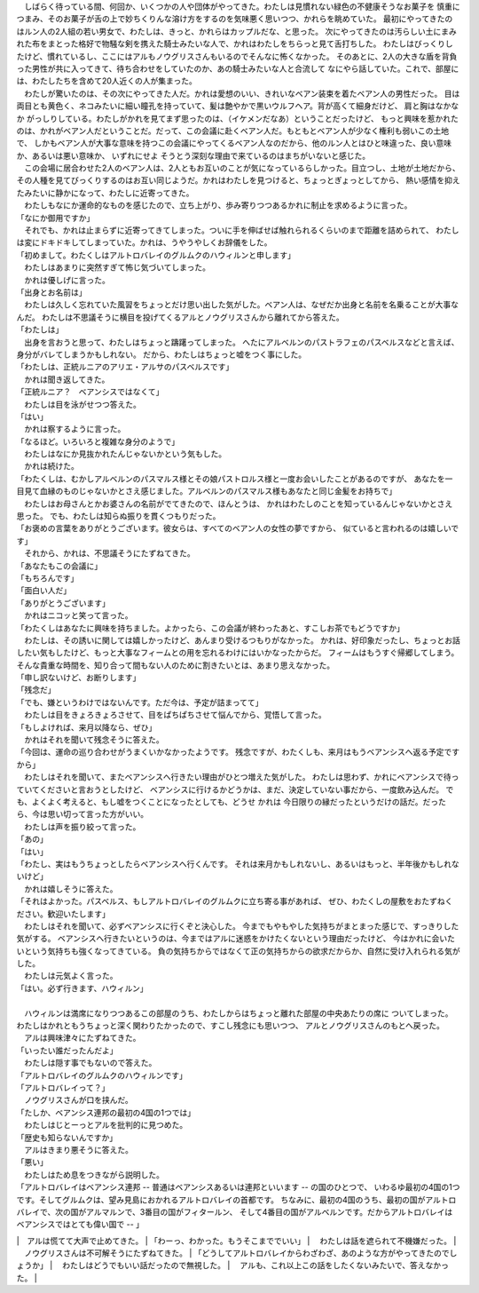 
| 　しばらく待っている間、何回か、いくつかの人や団体がやってきた。わたしは見慣れない緑色の不健康そうなお菓子を
  慎重につまみ、そのお菓子が舌の上で妙ちくりんな溶け方をするのを気味悪く思いつつ、かれらを眺めていた。
  最初にやってきたのはルン人の2人組の若い男女で、わたしは、きっと、かれらはカップルだな、と思った。
  次にやってきたのは汚らしい土にまみれた布をまとった格好で物騒な剣を携えた騎士みたいな人で、かれはわたしをちらっと見て舌打ちした。
  わたしはびっくりしたけど、慣れているし、ここにはアルもノウグリスさんもいるのでそんなに怖くなかった。
  そのあとに、2人の大きな盾を背負った男性が共に入ってきて、待ち合わせをしていたのか、あの騎士みたいな人と合流して
  なにやら話していた。これで、部屋には、わたしたちを含めて20人近くの人が集まった。
| 　わたしが驚いたのは、その次にやってきた人だ。かれは愛想のいい、きれいなベアン装束を着たベアン人の男性だった。
  目は両目とも黄色く、ネコみたいに細い瞳孔を持っていて、髪は艶やかで黒いウルフヘア。背が高くて細身だけど、
  肩と胸はなかなか がっしりしている。わたしがかれを見てまず思ったのは、（イケメンだなあ）ということだったけど、
  もっと興味を惹かれたのは、かれがベアン人だということだ。だって、この会議に赴くベアン人だ。もともとベアン人が少なく権利も弱いこの土地で、
  しかもベアン人が大事な意味を持つこの会議にやってくるベアン人なのだから、他のルン人とはひと味違った、良い意味か、あるいは悪い意味か、
  いずれにせよ そうとう深刻な理由で来ているのはまちがいないと感じた。
| 　この会場に居合わせた2人のベアン人は、2人ともお互いのことが気になっているらしかった。目立つし、土地が土地だから、
  その人種を見てびっくりするのはお互い同じようだ。かれはわたしを見つけると、ちょっとぎょっとしてから、
  熱い感情を抑えたみたいに静かになって、わたしに近寄ってきた。
| 　わたしもなにか運命的なものを感じたので、立ち上がり、歩み寄りつつあるかれに制止を求めるように言った。
| 「なにか御用ですか」
| 　それでも、かれは止まらずに近寄ってきてしまった。ついに手を伸ばせば触れられるくらいのまで距離を詰められて、
  わたしは変にドキドキしてしまっていた。かれは、うやうやしくお辞儀をした。
| 「初めまして。わたくしはアルトロバレイのグルムクのハウィルンと申します」
| 　わたしはあまりに突然すぎて怖じ気づいてしまった。
| 　かれは優しげに言った。
| 「出身とお名前は」
| 　わたしは久しく忘れていた風習をちょっとだけ思い出した気がした。ベアン人は、なぜだか出身と名前を名乗ることが大事なんだ。
  わたしは不思議そうに横目を投げてくるアルとノウグリスさんから離れてから答えた。
| 「わたしは」
| 　出身を言おうと思って、わたしはちょっと躊躇ってしまった。
  へたにアルベルンのパストラフェのパスベルスなどと言えば、身分がバレてしまうかもしれない。
  だから、わたしはちょっと嘘をつく事にした。
| 「わたしは、正統ルニアのアリエ・アルサのパスベルスです」
| 　かれは聞き返してきた。
| 「正統ルニア？　ベアンシスではなくて」
| 　わたしは目を泳がせつつ答えた。
| 「はい」
| 　かれは察するように言った。
| 「なるほど。いろいろと複雑な身分のようで」
| 　わたしはなにか見抜かれたんじゃないかという気もした。
| 　かれは続けた。
| 「わたくしは、むかしアルベルンのパスマルス様とその娘パストロルス様と一度お会いしたことがあるのですが、
  あなたを一目見て血縁のものじゃないかとさえ感じました。アルベルンのパスマルス様もあなたと同じ金髪をお持ちで」
| 　わたしはお母さんとかお婆さんの名前がでてきたので、ほんとうは、
  かれはわたしのことを知っているんじゃないかとさえ思った。
  でも、わたしは知らぬ振りを貫くつもりだった。
| 「お褒めの言葉をありがとうございます。彼女らは、すべてのベアン人の女性の夢ですから、
  似ていると言われるのは嬉しいです」
| 　それから、かれは、不思議そうにたずねてきた。
| 「あなたもこの会議に」
| 「もちろんです」
| 「面白い人だ」
| 「ありがとうございます」
| 　かれはニコッと笑って言った。
| 「わたくしはあなたに興味を持ちました。よかったら、この会議が終わったあと、すこしお茶でもどうですか」
| 　わたしは、その誘いに関しては嬉しかったけど、あんまり受けるつもりがなかった。
  かれは、好印象だったし、ちょっとお話したい気もしたけど、もっと大事なフィームとの用を忘れるわけにはいかなったからだ。
  フィームはもうすぐ帰郷してしまう。そんな貴重な時間を、知り合って間もない人のために割きたいとは、あまり思えなかった。
| 「申し訳ないけど、お断りします」
| 「残念だ」
| 「でも、嫌というわけではないんです。ただ今は、予定が詰まってて」
| 　わたしは目をきょろきょろさせて、目をぱちぱちさせて悩んでから、覚悟して言った。
| 「もしよければ、来月以降なら、ぜひ」
| 　かれはそれを聞いて残念そうに答えた。
| 「今回は、運命の巡り合わせがうまくいかなかったようです。
  残念ですが、わたくしも、来月はもうベアンシスへ返る予定ですから」
| 　わたしはそれを聞いて、またベアンシスへ行きたい理由がひとつ増えた気がした。
  わたしは思わず、かれにベアンシスで待っていてくださいと言おうとしたけど、
  ベアンシスに行けるかどうかは、まだ、決定していない事だから、一度飲み込んだ。
  でも、よくよく考えると、もし嘘をつくことになったとしても、どうせ かれは
  今日限りの縁だったというだけの話だ。だったら、今は思い切って言った方がいい。
| 　わたしは声を振り絞って言った。
| 「あの」
| 「はい」
| 「わたし、実はもうちょっとしたらベアンシスへ行くんです。
  それは来月かもしれないし、あるいはもっと、半年後かもしれないけど」
| 　かれは嬉しそうに答えた。
| 「それはよかった。パスベルス、もしアルトロバレイのグルムクに立ち寄る事があれば、
  ぜひ、わたくしの屋敷をおたずねください。歓迎いたします」
| 　わたしはそれを聞いて、必ずベアンシスに行くぞと決心した。
  今までもやもやした気持ちがまとまった感じで、すっきりした気がする。
  ベアンシスへ行きたいというのは、今まではアルに迷惑をかけたくないという理由だったけど、
  今はかれに会いたいという気持ちも強くなってきている。
  負の気持ちからではなくて正の気持ちからの欲求だからか、自然に受け入れられる気がした。
| 　わたしは元気よく言った。
| 「はい。必ず行きます、ハウィルン」
| 


| 　ハウィルンは満席になりつつあるこの部屋のうち、わたしからはちょっと離れた部屋の中央あたりの席に
  ついてしまった。わたしはかれともうちょっと深く関わりたかったので、すこし残念にも思いつつ、
  アルとノウグリスさんのもとへ戻った。
| 　アルは興味津々にたずねてきた。
| 「いったい誰だったんだよ」
| 　わたしは隠す事でもないので答えた。
| 「アルトロバレイのグルムクのハウィルンです」
| 「アルトロバレイって？」
| 　ノウグリスさんが口を挟んだ。
| 「たしか、ベアンシス連邦の最初の4国の1つでは」
| 　わたしはじとーっとアルを批判的に見つめた。
| 「歴史も知らないんですか」
| 　アルはきまり悪そうに答えた。
| 「悪い」
| 　わたしはため息をつきながら説明した。
| 「アルトロバレイはベアンシス連邦 -- 普通はベアンシスあるいは連邦といいます -- の国のひとつで、
  いわるゆ最初の4国の1つです。そしてグルムクは、望み見島におかれるアルトロバレイの首都です。
  ちなみに、最初の4国のうち、最初の国がアルトロバレイで、次の国がアルマルンで、3番目の国がフィタールン、
  そして4番目の国がアルベルンです。だからアルトロバレイはベアンシスではとても偉い国で -- 」
|　アルは慌てて大声で止めてきた。
| 「わーっ、わかった。もうそこまででいい」
| 　わたしは話を遮られて不機嫌だった。
| 　ノウグリスさんは不可解そうにたずねてきた。
| 「どうしてアルトロバレイからわざわざ、あのような方がやってきたのでしょうか」
| 　わたしはどうでもいい話だったので無視した。
| 　アルも、これ以上この話をしたくないみたいで、答えなかった。
| 